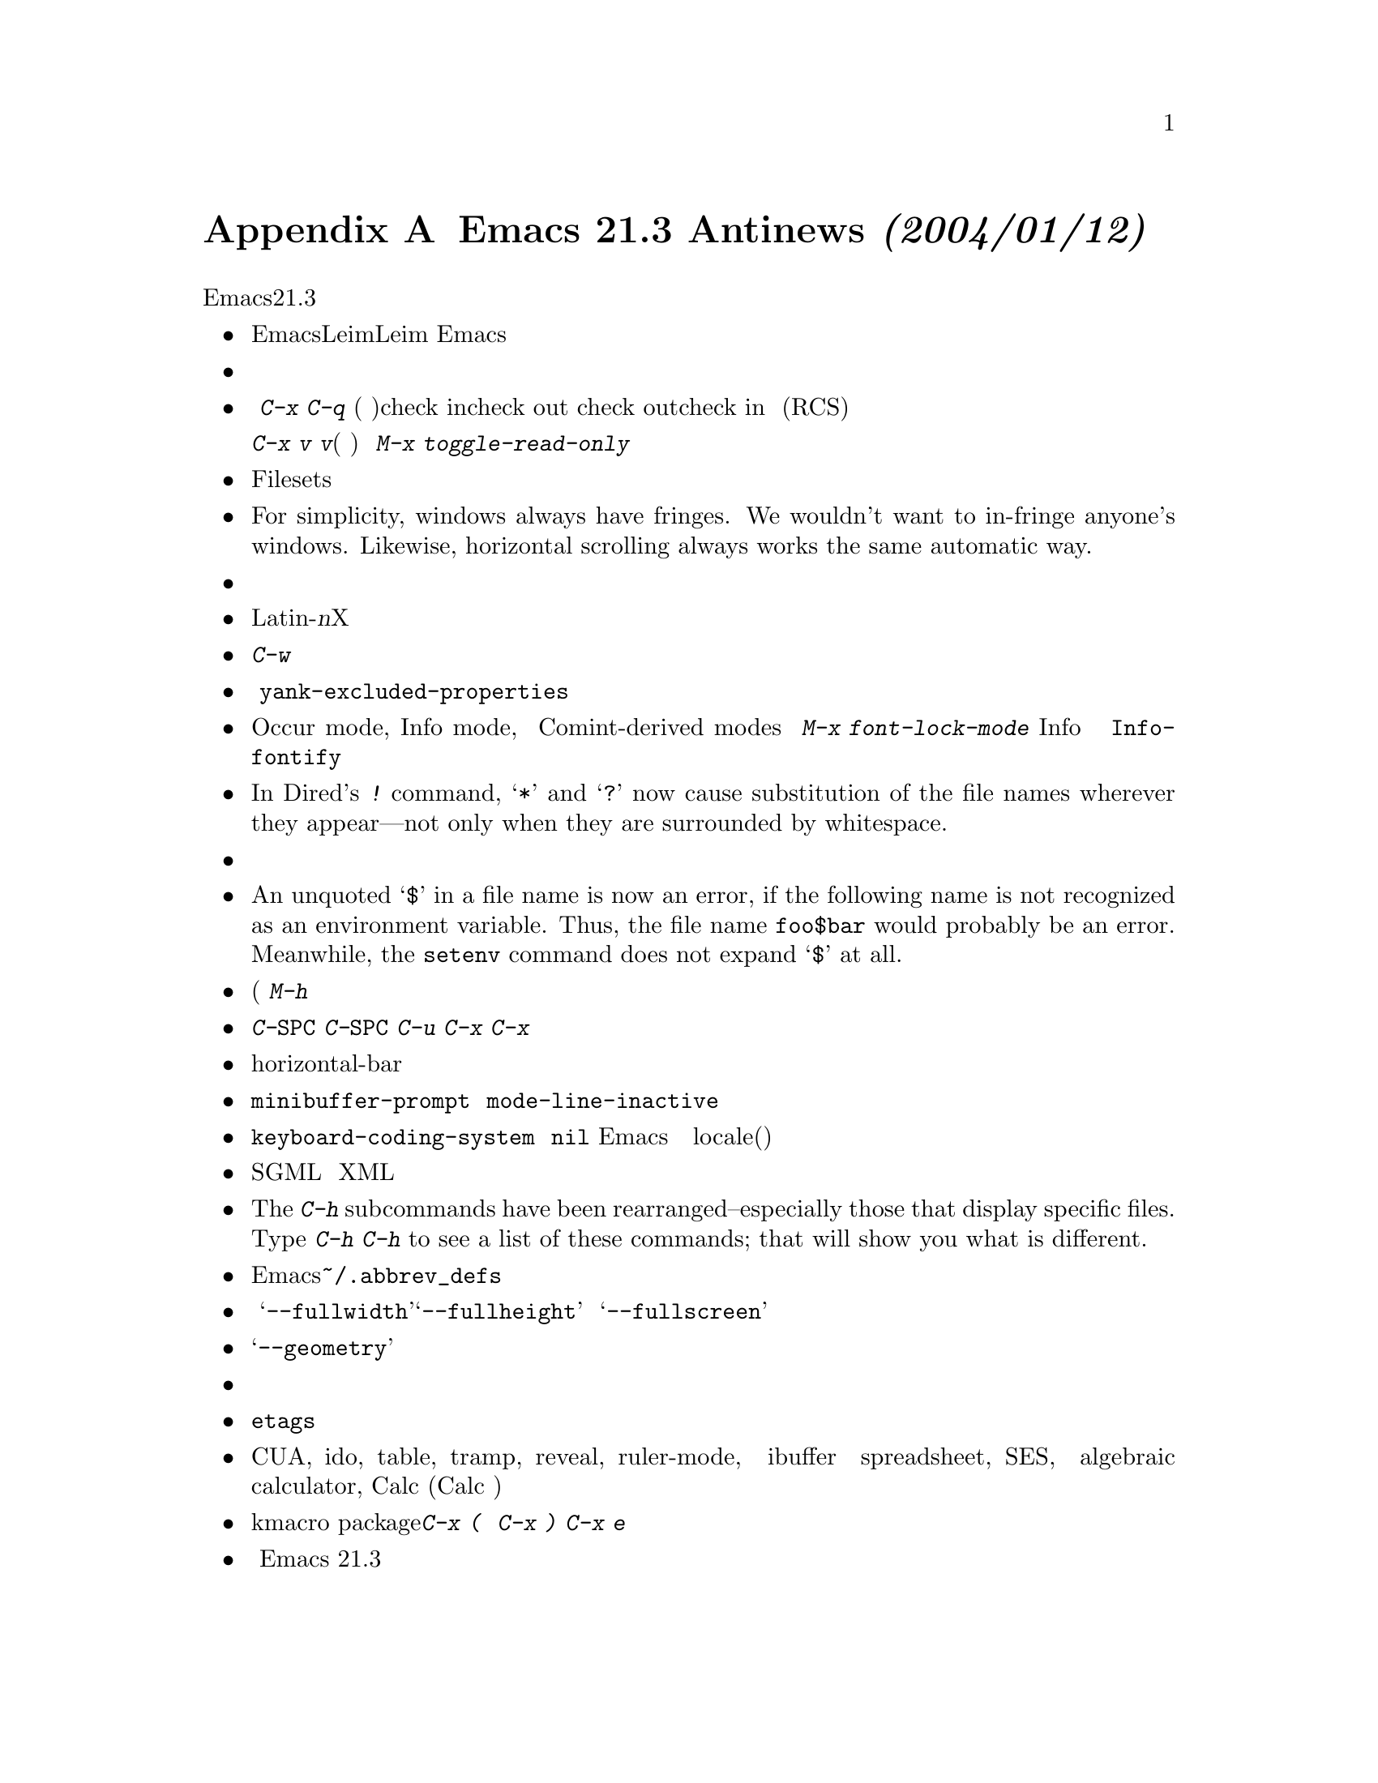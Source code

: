 @c This is part of the Emacs manual.
@c Copyright (C) 2002 Free Software Foundation, Inc.
@c See file emacs.texi for copying conditions.

@node Antinews, Mac OS, X Resources, Top
@appendix Emacs 21.3 Antinews @emph{(2004/01/12)}

@c   For those users who live backwards in time, here is information about
@c downgrading to Emacs version 21.3.  We hope you will enjoy the greater
@c simplicity that results from the absence of many newer features.
時代に逆行する皆さんへ、Emacsヴァージョン21.3へのダウングレード情報を
お届けします。さまざまな機能が省かれたことによる単純さをお楽
しみください。

@itemize @bullet
@item
@c The input methods for Emacs are included in a separate distribution
@c called ``Leim''.  To use them, you must extract the Leim tar file on
@c top of the Emacs distribution, into the same directory, before you
@c build Emacs.
Emacsの入力方法は『Leim』として別配布になります．使うためには，Leimの圧縮ファイ
ルをEmacsをコンパイルする前に同じディレクトリに解凍しておかなければなりません．

@item
@c The file position and line number information is now at the end
@c of the mode line.
ファイルでの位置や行数はモードラインの最後に表示されます．

@item
@c When a file is managed with version control, the command @kbd{C-x C-q}
@c (whose general meaning is to make a buffer read-only or writable) now
@c does so by checking the file in or out.  Checking the file out makes
@c the buffer writable; checking it in makes the buffer read-only (at
@c least with RCS).
バージョン管理で管理されているファイルで @kbd{C-x C-q} (普通はバッファを読み込み
専用か書き込み可能かを切り替える)と入力すると，check inかcheck outかを実行します．
ファイルをcheck outすると書き込み可能になり，check in すると読み込み専用になりま
す(すくなくともRCSでは)．

@c You can still use @kbd{C-x v v} to do these operations if you wish;
@c its meaning is unchanged.  If you want to control the buffer's
@c read-only flag without performing any version control operation,
@c use @kbd{M-x toggle-read-only}.
こららの操作をしたいなら@kbd{C-x v v}を使うことができます(この関数は変化していま
せん)．もじバッファの読み込み専用かどうかを，バージョン管理のコマンドを実行せず
に変更したければ @kbd{M-x toggle-read-only} を利用できます．

@item
@c Filesets are not supported.
Filesetsはサポートされていません．

@item
For simplicity, windows always have fringes.  We wouldn't want
to in-fringe anyone's windows.  Likewise, horizontal scrolling
always works the same automatic way.

@item
@c When you are logged in as root, all files now give you writable
@c buffers in Emacs reflecting the fact that you can write any files.
ルートとしてログインしていれば，すべてのファイルは書き込み可能なバッファになりま
す．これは，ルートなのですべてのファイルは書き込み可能であるということを反映した
ものです．

@item
@c Unicode support and unification between Latin-@var{n} character
@c sets have been removed.  Cutting and pasting X selections does not
@c support ``extended segments'' so there are certain coding systems
@c it cannot handle.
ユニコードのサポートとLatin-@var{n}の統一は削除されました．Xでのコピーアンドペー
ストは「符号拡張」をサポートしていません．だから扱うことのできない文字があるので
す．

@item
@c @kbd{C-w} in an incremental search always grabs an entire word
@c into the search string.  More precisely, it grabs text through
@c the next end of a word.
インクリメンタル検索での@kbd{C-w}はいつも単語全体を検索語に追加します．より正確
に言うと，これは次の単語の終わりまでを追加します．

@item
@c Yanking now preserves all text properties that were in the killed
@c text.  The variable @code{yank-excluded-properties} has no meaning.
ヤンクはキルされたテキストのすべてのプロパティを保存します．変数
@code{yank-excluded-properties} は意味を持たなくなりました．

@item
@c Occur mode, Info mode, and Comint-derived modes now control
@c fontification in their own way, and @kbd{M-x font-lock-mode}
@c has nothing to do with it.  To control fontification in Info
@c mode, use the variable @code{Info-fontify}.
Occur mode, Info mode, と Comint-derived modes は色付けを独自の方法で管理してい
ます．@kbd{M-x font-lock-mode} は何の意味もありません．Info モードで色付けを制御
するためには，変数 @code{Info-fontify} を使います．

@item
In Dired's @kbd{!} command, @samp{*} and @samp{?} now
cause substitution of the file names wherever they appear---not
only when they are surrounded by whitespace.

@item
@c Minibuffer completion commands now always complete the entire
@c minibuffer contents, just as if you had typed them at the end
@c of the minibuffer, no matter where point is actually located.
ミニバッファでの補完コマンドはいつもミニバッファの最後で入力したかのように，ミニ
バッファの文字全体を補完します．たとえ，カーソルがどこにあろうが変わりはありませ
ん．

@item
An unquoted @samp{$} in a file name is now an error, if the following
name is not recognized as an environment variable.  Thus,
the file name @file{foo$bar} would probably be an error.  Meanwhile,
the @code{setenv} command does not expand @samp{$} at all.

@item
@c Commands to set the mark at a place away from point, including
@c @kbd{M-@@}, @kbd{M-h}, etc., don't do anything special when you repeat
@c them.  In most cases, typing these commands multiple times is
@c equivalent to using them once.  @kbd{M-h} does not use its numeric
@c argument.
ポイントから離れた場所をマークするコマンド(@c @kbd{M-@@}, @kbd{M-h} など) をリピー
トしても特別なことは何もしません．ほとんどの場合，これらのコマンドを複数回入力す
ることは，一度使うことと同じです．@kbd{M-h} は数引数を使いません．

@item
@c @kbd{C-@key{SPC} C-@key{SPC}} has no special meaning and neither does
@c @kbd{C-u C-x C-x}.
@kbd{C-@key{SPC} C-@key{SPC}} は特別な意味を持たなくなりました．@kbd{C-u C-x
C-x} も同様です．

@item
@c There is no horizontal-bar cursor.
horizontal-bar カーソルがなくなりました

@item
@c The faces @code{minibuffer-prompt} and @code{mode-line-inactive}
@c do not exist, and the features they control don't exist either.
@code{minibuffer-prompt} と @code{mode-line-inactive} のフェイスは存在しません．
それらを制御する機能もありません．

@item
@c The default value of @code{keyboard-coding-system} is always @code{nil}.
@c Emacs does not set it based on your locale settings.
@c If you want some other value, you must set it yourself.
@code{keyboard-coding-system} のデフォルト値はいつも @code{nil} です．Emacs は個々
の locale(国など)設定を参照しません．もし他の値に設定したければ，自分で設定しな
ければなりません．

@item
@c SGML mode does not handle XML syntax, and does not have indentation support.
SGML モードは XML を扱いしません．そして，インデントもサポートしません．

@item
The @kbd{C-h} subcommands have been rearranged--especially those that
display specific files.  Type @kbd{C-h C-h} to see a list of these
commands; that will show you what is different.

@item
@c Emacs does not read @file{~/.abbrev_defs} automatically; if you want
@c to load abbrev definitions from a file, you must always do so
@c explicitly.
Emacsは@file{~/.abbrev_defs}を自動的に読み込みません．もしファイルから略称定義を
読み込ませたければ，明示的に設定しなければなりません．

@item
@c The @samp{--fullwidth}, @samp{--fullheight} and @samp{--fullscreen}
@c command line options are not supported.
コマンド引数である @samp{--fullwidth}，@samp{--fullheight} と
@samp{--fullscreen} はサポートされません．

@item
@c The @samp{--geometry} option now entirely applies only to the initial
@c frame.
@samp{--geometry} オプションは初期フレームだけに適用されます．

@item
@c Many commands have been removed from the menus or rearranged.
メニューから多くのコマンドは削除あるいは整理されました．

@item
@c Many @code{etags} features for customizing parsing using regexps
@c have been removed.
@code{etags} で正規表現を使ったカスタマイズは削除されました．

@item
@c The CUA, ido, table, tramp, reveal, ruler-mode, and ibuffer packages
@c have been removed.  So has the spreadsheet, SES, and the algebraic
@c calculator, Calc.  (We distribute Calc separately.)
CUA, ido, table, tramp, reveal, ruler-mode, と ibuffer は削除されました．
spreadsheet, SES, と algebraic calculator, Calcも同様です (Calcは別に配布してい
ます)．

@item
@c The kmacro package has been removed.  To start a keyboard macro you
@c must use @kbd{C-x (}; to end one, @kbd{C-x )}; to execute the last
@c one, @kbd{C-x e}.
kmacro packageは削除されました．キーボードマクロを開始するために，@kbd{C-x (} を
入力し，終わりには@kbd{C-x )}を入力し，最後に実行するために @kbd{C-x e} を入力し
なければなりません．

@item
@c To keep up with decreasing computer memory capacity and disk space, many
@c other functions and files have been eliminated in Emacs 21.3.
コンピュータのメモリやディスクスペースの減少に合わせるために，多くの機能やファイ
ルがEmacs 21.3で削除されました．
@end itemize

@ignore
   arch-tag: 32932bd9-46f5-41b2-8a0e-fb0cc4caeb29
@end ignore
